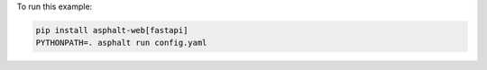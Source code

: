To run this example:

.. code-block:: bash

    pip install asphalt-web[fastapi]
    PYTHONPATH=. asphalt run config.yaml
